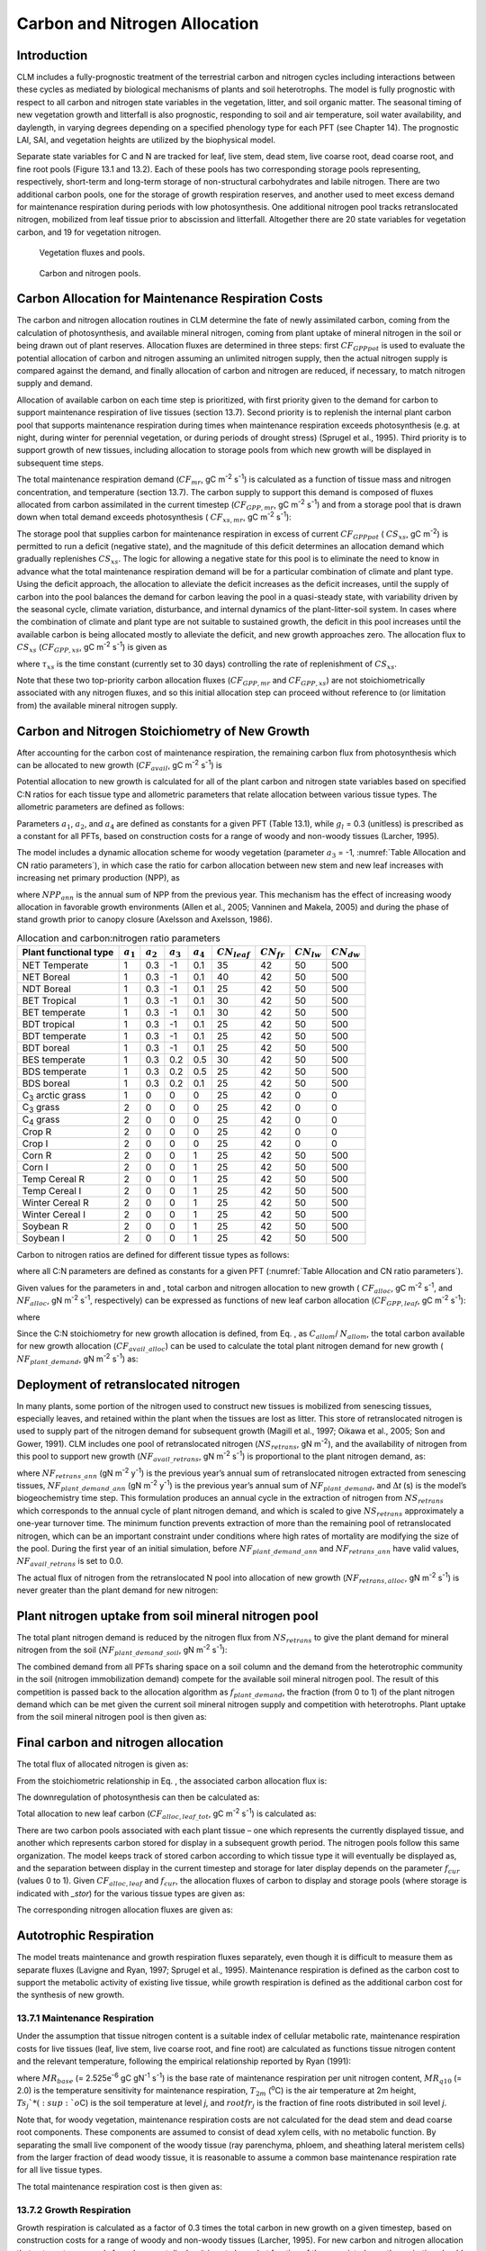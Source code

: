 .. _rst_CN Allocation:

Carbon and Nitrogen Allocation
==============================

Introduction
-----------------

CLM includes a fully-prognostic treatment of the terrestrial carbon and
nitrogen cycles including interactions between these cycles as mediated
by biological mechanisms of plants and soil heterotrophs. The model is
fully prognostic with respect to all carbon and nitrogen state variables
in the vegetation, litter, and soil organic matter. The seasonal timing
of new vegetation growth and litterfall is also prognostic, responding
to soil and air temperature, soil water availability, and daylength, in
varying degrees depending on a specified phenology type for each PFT
(see Chapter 14). The prognostic LAI, SAI, and vegetation heights are
utilized by the biophysical model.

Separate state variables for C and N are tracked for leaf, live stem,
dead stem, live coarse root, dead coarse root, and fine root pools
(Figure 13.1 and 13.2). Each of these pools has two corresponding
storage pools representing, respectively, short-term and long-term
storage of non-structural carbohydrates and labile nitrogen. There are
two additional carbon pools, one for the storage of growth respiration
reserves, and another used to meet excess demand for maintenance
respiration during periods with low photosynthesis. One additional
nitrogen pool tracks retranslocated nitrogen, mobilized from leaf tissue
prior to abscission and litterfall. Altogether there are 20 state
variables for vegetation carbon, and 19 for vegetation nitrogen.

.. _Figure Vegetation fluxes and pools:

.. figure:: image1.png
    :width: 800px
    :height: 800px

    Vegetation fluxes and pools.

.. _Figure Carbon and nitrogen pools:

.. figure:: image2.png
    :width: 400px
    :height: 400px

    Carbon and nitrogen pools.

Carbon Allocation for Maintenance Respiration Costs
--------------------------------------------------------

The carbon and nitrogen allocation routines in CLM determine the fate of
newly assimilated carbon, coming from the calculation of photosynthesis,
and available mineral nitrogen, coming from plant uptake of mineral
nitrogen in the soil or being drawn out of plant reserves. Allocation
fluxes are determined in three steps: first :math:`CF_{GPPpot}` is
used to evaluate the potential allocation of carbon and nitrogen
assuming an unlimited nitrogen supply, then the actual nitrogen supply
is compared against the demand, and finally allocation of carbon and
nitrogen are reduced, if necessary, to match nitrogen supply and demand.

Allocation of available carbon on each time step is prioritized, with
first priority given to the demand for carbon to support maintenance
respiration of live tissues (section 13.7). Second priority is to
replenish the internal plant carbon pool that supports maintenance
respiration during times when maintenance respiration exceeds
photosynthesis (e.g. at night, during winter for perennial vegetation,
or during periods of drought stress) (Sprugel et al., 1995). Third
priority is to support growth of new tissues, including allocation to
storage pools from which new growth will be displayed in subsequent time
steps.

The total maintenance respiration demand (:math:`CF_{mr}`, gC
m\ :sup:`-2` s\ :sup:`-1`) is calculated as a function of
tissue mass and nitrogen concentration, and temperature (section 13.7).
The carbon supply to support this demand is composed of fluxes allocated
from carbon assimilated in the current timestep
(:math:`CF_{GPP,mr}`, gC m\ :sup:`-2` s\ :sup:`-1`)
and from a storage pool that is drawn down when total demand exceeds
photosynthesis ( :math:`CF_{xs,mr}`, gC m\ :sup:`-2`
s\ :sup:`-1`):

.. math::
   :label: 19.1) 

   CF_{mr} =CF_{GPP,mr} +CF_{xs,mr}

.. math::
   :label: 19.2) 

   CF_{GPP,mr} =\_ \left\{\begin{array}{l} {CF_{mr} \qquad \qquad {\rm for\; }CF_{mr} \le CF_{GPPpot} } \\ {CF_{GPPpot} \qquad {\rm for\; }CF_{mr} >CF_{GPPpot} } \end{array}\right.

.. math::
   :label: 19.3) 

   CF_{xs,mr} =\_ \left\{\begin{array}{l} {0\qquad \qquad \qquad {\rm for\; }CF_{mr} \le CF_{GPPpot} } \\ {CF_{mr} -CF_{GPPpot} \qquad {\rm for\; }CF_{mr} >CF_{GPPpot} } \end{array}\right.

The storage pool that supplies carbon for maintenance respiration in
excess of current  :math:`CF_{GPPpot}` ( :math:`CS_{xs}`, gC
m\ :sup:`-2`) is permitted to run a deficit (negative state), and
the magnitude of this deficit determines an allocation demand which
gradually replenishes  :math:`CS_{xs}`. The logic for allowing a
negative state for this pool is to eliminate the need to know in advance
what the total maintenance respiration demand will be for a particular
combination of climate and plant type. Using the deficit approach, the
allocation to alleviate the deficit increases as the deficit increases,
until the supply of carbon into the pool balances the demand for carbon
leaving the pool in a quasi-steady state, with variability driven by the
seasonal cycle, climate variation, disturbance, and internal dynamics of
the plant-litter-soil system. In cases where the combination of climate
and plant type are not suitable to sustained growth, the deficit in this
pool increases until the available carbon is being allocated mostly to
alleviate the deficit, and new growth approaches zero. The allocation
flux to  :math:`CS_{xs}` (:math:`CF_{GPP,xs}`, gC
m\ :sup:`-2` s\ :sup:`-1`) is given as

.. math::
   :label: 19.4) 

   CF_{GPP,xs,pot} =\left\{\begin{array}{l} {0\qquad \qquad \qquad {\rm for\; }CS_{xs} \ge 0} \\ {-CS_{xs} /(86400\tau _{xs} )\qquad {\rm for\; }CS_{xs} <0} \end{array}\right.

.. math::
   :label: 19.5) 

   CF_{GPP,xs} =\left\{\begin{array}{l} {CF_{GPP,xs,pot} \qquad \qquad \qquad {\rm for\; }CF_{GPP,xs,pot} \le CF_{GPPpot} -CF_{GPP,mr} } \\ {\max (CF_{GPPpot} -CF_{GPP,mr} ,0)\qquad {\rm for\; }CF_{GPP,xs,pot} >CF_{GPPpot} -CF_{GPP,mr} } \end{array}\right.

where :math:`\tau_{xs}` is the time constant (currently
set to 30 days) controlling the rate of replenishment of :math:`CS_{xs}`.

Note that these two top-priority carbon allocation fluxes
(:math:`CF_{GPP,mr}` and :math:`CF_{GPP,xs}`) are not
stoichiometrically associated with any nitrogen fluxes, and so this
initial allocation step can proceed without reference to (or limitation
from) the available mineral nitrogen supply.

Carbon and Nitrogen Stoichiometry of New Growth
----------------------------------------------------

After accounting for the carbon cost of maintenance respiration, the
remaining carbon flux from photosynthesis which can be allocated to new
growth (:math:`CF_{avail}`, gC m\ :sup:`-2` s\ :sup:`-1`) is

.. math::
   :label: 19.6) 

   CF_{avail\_ alloc} =CF_{GPPpot} -CF_{GPP,mr} -CF_{GPP,xs} .

Potential allocation to new growth is calculated for all of the plant
carbon and nitrogen state variables based on specified C:N ratios for
each tissue type and allometric parameters that relate allocation
between various tissue types. The allometric parameters are defined as
follows:

.. math::
   :label: ZEqnNum650137 

   \begin{array}{l} {a_{1} ={\rm \; ratio\; of\; new\; fine\; root\; :\; new\; leaf\; carbon\; allocation}} \\ {a_{2} ={\rm \; ratio\; of\; new\; coarse\; root\; :\; new\; stem\; carbon\; allocation}} \\ {a_{3} ={\rm \; ratio\; of\; new\; stem\; :\; new\; leaf\; carbon\; allocation}} \\ {a_{4} ={\rm \; ratio\; new\; live\; wood\; :\; new\; total\; wood\; allocation}} \\ {g_{1} ={\rm ratio\; of\; growth\; respiration\; carbon\; :\; new\; growth\; carbon.\; }} \end{array}

Parameters :math:`a_{1}`, :math:`a_{2}`, and :math:`a_{4}` are defined as constants for a given PFT (Table
13.1), while  :math:`g_{l }` = 0.3 (unitless) is prescribed as a
constant for all PFTs, based on construction costs for a range of woody
and non-woody tissues (Larcher, 1995).

The model includes a dynamic allocation scheme for woody vegetation
(parameter :math:`a_{3}` = -1, :numref:`Table Allocation and CN ratio parameters`), in which case the
ratio for carbon allocation between new stem and new leaf increases with
increasing net primary production (NPP), as

.. math::
   :label: 19.8) 

   a_{3} =\frac{2.7}{1+e^{-0.004NPP_{ann} -300} } -0.4

where :math:`NPP_{ann}` is the annual sum of NPP from the previous
year. This mechanism has the effect of increasing woody allocation in
favorable growth environments (Allen et al., 2005; Vanninen and Makela,
2005) and during the phase of stand growth prior to canopy closure
(Axelsson and Axelsson, 1986).

.. _Table Allocation and CN ratio parameters:

.. table:: Allocation and carbon\:nitrogen ratio parameters

 +----------------------------------+-----------------------+-----------------------+-----------------------+-----------------------+---------------------------+-------------------------+-------------------------+-------------------------+
 | Plant functional type            | :math:`a_{1}`         | :math:`a_{2}`         | :math:`a_{3}`         | :math:`a_{4}`         |  :math:`CN_{leaf}`        |  :math:`CN_{fr}`        | :math:`CN_{lw}`         | :math:`CN_{dw}`         |
 +==================================+=======================+=======================+=======================+=======================+===========================+=========================+=========================+=========================+
 | NET Temperate                    | 1                     | 0.3                   | -1                    | 0.1                   | 35                        | 42                      | 50                      | 500                     |
 +----------------------------------+-----------------------+-----------------------+-----------------------+-----------------------+---------------------------+-------------------------+-------------------------+-------------------------+
 | NET Boreal                       | 1                     | 0.3                   | -1                    | 0.1                   | 40                        | 42                      | 50                      | 500                     |
 +----------------------------------+-----------------------+-----------------------+-----------------------+-----------------------+---------------------------+-------------------------+-------------------------+-------------------------+
 | NDT Boreal                       | 1                     | 0.3                   | -1                    | 0.1                   | 25                        | 42                      | 50                      | 500                     |
 +----------------------------------+-----------------------+-----------------------+-----------------------+-----------------------+---------------------------+-------------------------+-------------------------+-------------------------+
 | BET Tropical                     | 1                     | 0.3                   | -1                    | 0.1                   | 30                        | 42                      | 50                      | 500                     |
 +----------------------------------+-----------------------+-----------------------+-----------------------+-----------------------+---------------------------+-------------------------+-------------------------+-------------------------+
 | BET temperate                    | 1                     | 0.3                   | -1                    | 0.1                   | 30                        | 42                      | 50                      | 500                     |
 +----------------------------------+-----------------------+-----------------------+-----------------------+-----------------------+---------------------------+-------------------------+-------------------------+-------------------------+
 | BDT tropical                     | 1                     | 0.3                   | -1                    | 0.1                   | 25                        | 42                      | 50                      | 500                     |
 +----------------------------------+-----------------------+-----------------------+-----------------------+-----------------------+---------------------------+-------------------------+-------------------------+-------------------------+
 | BDT temperate                    | 1                     | 0.3                   | -1                    | 0.1                   | 25                        | 42                      | 50                      | 500                     |
 +----------------------------------+-----------------------+-----------------------+-----------------------+-----------------------+---------------------------+-------------------------+-------------------------+-------------------------+
 | BDT boreal                       | 1                     | 0.3                   | -1                    | 0.1                   | 25                        | 42                      | 50                      | 500                     |
 +----------------------------------+-----------------------+-----------------------+-----------------------+-----------------------+---------------------------+-------------------------+-------------------------+-------------------------+
 | BES temperate                    | 1                     | 0.3                   | 0.2                   | 0.5                   | 30                        | 42                      | 50                      | 500                     |
 +----------------------------------+-----------------------+-----------------------+-----------------------+-----------------------+---------------------------+-------------------------+-------------------------+-------------------------+
 | BDS temperate                    | 1                     | 0.3                   | 0.2                   | 0.5                   | 25                        | 42                      | 50                      | 500                     |
 +----------------------------------+-----------------------+-----------------------+-----------------------+-----------------------+---------------------------+-------------------------+-------------------------+-------------------------+
 | BDS boreal                       | 1                     | 0.3                   | 0.2                   | 0.1                   | 25                        | 42                      | 50                      | 500                     |
 +----------------------------------+-----------------------+-----------------------+-----------------------+-----------------------+---------------------------+-------------------------+-------------------------+-------------------------+
 | C\ :sub:`3` arctic grass         | 1                     | 0                     | 0                     | 0                     | 25                        | 42                      | 0                       | 0                       |
 +----------------------------------+-----------------------+-----------------------+-----------------------+-----------------------+---------------------------+-------------------------+-------------------------+-------------------------+
 | C\ :sub:`3` grass                | 2                     | 0                     | 0                     | 0                     | 25                        | 42                      | 0                       | 0                       |
 +----------------------------------+-----------------------+-----------------------+-----------------------+-----------------------+---------------------------+-------------------------+-------------------------+-------------------------+
 | C\ :sub:`4` grass                | 2                     | 0                     | 0                     | 0                     | 25                        | 42                      | 0                       | 0                       |
 +----------------------------------+-----------------------+-----------------------+-----------------------+-----------------------+---------------------------+-------------------------+-------------------------+-------------------------+
 | Crop R                           | 2                     | 0                     | 0                     | 0                     | 25                        | 42                      | 0                       | 0                       |
 +----------------------------------+-----------------------+-----------------------+-----------------------+-----------------------+---------------------------+-------------------------+-------------------------+-------------------------+
 | Crop I                           | 2                     | 0                     | 0                     | 0                     | 25                        | 42                      | 0                       | 0                       |
 +----------------------------------+-----------------------+-----------------------+-----------------------+-----------------------+---------------------------+-------------------------+-------------------------+-------------------------+
 | Corn R                           | 2                     | 0                     | 0                     | 1                     | 25                        | 42                      | 50                      | 500                     |
 +----------------------------------+-----------------------+-----------------------+-----------------------+-----------------------+---------------------------+-------------------------+-------------------------+-------------------------+
 | Corn I                           | 2                     | 0                     | 0                     | 1                     | 25                        | 42                      | 50                      | 500                     |
 +----------------------------------+-----------------------+-----------------------+-----------------------+-----------------------+---------------------------+-------------------------+-------------------------+-------------------------+
 | Temp Cereal R                    | 2                     | 0                     | 0                     | 1                     | 25                        | 42                      | 50                      | 500                     |
 +----------------------------------+-----------------------+-----------------------+-----------------------+-----------------------+---------------------------+-------------------------+-------------------------+-------------------------+
 | Temp Cereal I                    | 2                     | 0                     | 0                     | 1                     | 25                        | 42                      | 50                      | 500                     |
 +----------------------------------+-----------------------+-----------------------+-----------------------+-----------------------+---------------------------+-------------------------+-------------------------+-------------------------+
 | Winter Cereal R                  | 2                     | 0                     | 0                     | 1                     | 25                        | 42                      | 50                      | 500                     |
 +----------------------------------+-----------------------+-----------------------+-----------------------+-----------------------+---------------------------+-------------------------+-------------------------+-------------------------+
 | Winter Cereal I                  | 2                     | 0                     | 0                     | 1                     | 25                        | 42                      | 50                      | 500                     |
 +----------------------------------+-----------------------+-----------------------+-----------------------+-----------------------+---------------------------+-------------------------+-------------------------+-------------------------+
 | Soybean R                        | 2                     | 0                     | 0                     | 1                     | 25                        | 42                      | 50                      | 500                     |
 +----------------------------------+-----------------------+-----------------------+-----------------------+-----------------------+---------------------------+-------------------------+-------------------------+-------------------------+
 | Soybean I                        | 2                     | 0                     | 0                     | 1                     | 25                        | 42                      | 50                      | 500                     |
 +----------------------------------+-----------------------+-----------------------+-----------------------+-----------------------+---------------------------+-------------------------+-------------------------+-------------------------+

Carbon to nitrogen ratios are defined for different tissue types as
follows:

.. math::
   :label: ZEqnNum413927 

   \begin{array}{l} {CN_{leaf} =\_ {\rm \; C:N\; for\; leaf}} \\ {CN_{fr} =\_ {\rm \; C:N\; for\; fine\; root}} \\ {CN_{lw} =\_ {\rm \; C:N\; for\; live\; wood\; (in\; stem\; and\; coarse\; root)}} \\ {CN_{dw} =\_ {\rm \; C:N\; for\; dead\; wood\; (in\; stem\; and\; coarse\; root)}} \end{array}

where all C:N parameters are defined as constants for a given PFT 
(:numref:`Table Allocation and CN ratio parameters`).

Given values for the parameters in and , total carbon and nitrogen
allocation to new growth ( :math:`CF_{alloc}`, gC
m\ :sup:`-2` s\ :sup:`-1`, and :math:`NF_{alloc}`, gN
m\ :sup:`-2` s\ :sup:`-1`, respectively) can be expressed as
functions of new leaf carbon allocation (:math:`CF_{GPP,leaf}`, gC
m\ :sup:`-2` s\ :sup:`-1`):

.. math::
   :label: ZEqnNum555154 

   \begin{array}{l} {CF_{alloc} =CF_{GPP,leaf} {\kern 1pt} C_{allom} } \\ {NF_{alloc} =CF_{GPP,leaf} {\kern 1pt} N_{allom} } \end{array}

where

.. math::
   :label: 19.11) 

   \begin{array}{l} {C_{allom} =\left\{\begin{array}{l} {\left(1+g_{1} \right)\left(1+a_{1} +a_{3} \left(1+a_{2} \right)\right)\qquad {\rm for\; woody\; PFT}} \\ {1+g_{1} +a_{1} \left(1+g_{1} \right)\qquad \qquad {\rm for\; non-woody\; PFT}} \end{array}\right. } \\ {} \end{array}

.. math::
   :label: 19.12) 

   N_{allom} =\left\{\begin{array}{l} {\frac{1}{CN_{leaf} } +\frac{a_{1} }{CN_{fr} } +\frac{a_{3} a_{4} \left(1+a_{2} \right)}{CN_{lw} } +} \\ {\qquad \frac{a_{3} \left(1-a_{4} \right)\left(1+a_{2} \right)}{CN_{dw} } \qquad {\rm for\; woody\; PFT}} \\ {\frac{1}{CN_{leaf} } +\frac{a_{1} }{CN_{fr} } \qquad \qquad \qquad {\rm for\; non-woody\; PFT.}} \end{array}\right.

Since the C:N stoichiometry for new growth allocation is defined, from
Eq. , as :math:`C_{allom}`/ :math:`N_{allom}`, the total carbon available for new growth allocation
(:math:`CF_{avail\_alloc}`) can be used to calculate the total
plant nitrogen demand for new growth ( :math:`NF_{plant\_demand}`,
gN m\ :sup:`-2` s\ :sup:`-1`) as:

.. math::
   :label: 19.13) 

   NF_{plant\_ demand} =CF_{avail\_ alloc} \frac{N_{allom} }{C_{allom} } .

Deployment of retranslocated nitrogen
------------------------------------------

In many plants, some portion of the nitrogen used to construct new
tissues is mobilized from senescing tissues, especially leaves, and
retained within the plant when the tissues are lost as litter. This
store of retranslocated nitrogen is used to supply part of the nitrogen
demand for subsequent growth (Magill et al., 1997; Oikawa et al., 2005;
Son and Gower, 1991). CLM includes one pool of retranslocated nitrogen
(:math:`NS_{retrans}`, gN m\ :sup:`-2`), and the
availability of nitrogen from this pool to support new growth
(:math:`NF_{avail\_retrans}`, gN m\ :sup:`-2`
s\ :sup:`-1`) is proportional to the plant nitrogen demand, as:

.. math::
   :label: 19.14) 

   NF_{avail\_ retrans} =\min \left(\frac{NF_{retrans\_ ann} \frac{NF_{plant\_ demand} }{NF_{plant\_ demand\_ ann} } }{\Delta t} ,\; \frac{NS_{retrans} }{\Delta t} \right)

where :math:`NF_{retrans\_ann}` (gN m\ :sup:`-2` y\ :sup:`-1`) is the previous year’s annual sum of retranslocated
nitrogen extracted from senescing tissues,
:math:`NF_{plant\_demand\_ann}` (gN m\ :sup:`-2` y\ :sup:`-1`) is the previous year’s annual sum of
:math:`NF_{plant\_demand}`, and :math:`\Delta`\ *t* (s) is the
model’s biogeochemistry time step. This formulation produces an annual
cycle in the extraction of nitrogen from :math:`NS_{retrans}`
which corresponds to the annual cycle of plant nitrogen demand, and
which is scaled to give :math:`NS_{retrans}` approximately a
one-year turnover time. The minimum function prevents extraction of more
than the remaining pool of retranslocated nitrogen, which can be an
important constraint under conditions where high rates of mortality are
modifying the size of the pool. During the first year of an initial
simulation, before :math:`NF_{plant\_demand\_ann}` and
:math:`NF_{retrans\_ann}` have valid values,
:math:`NF_{avail\_retrans}` is set to 0.0.

The actual flux of nitrogen from the retranslocated N pool into
allocation of new growth (:math:`NF_{retrans,alloc}`, gN
m\ :sup:`-2` s\ :sup:`-1`) is never greater than the plant
demand for new nitrogen:

.. math::
   :label: 19.15) 

   NF_{retrans,alloc} =\min \left(NF_{plant\_ demand} ,NF_{avail\_ retrans} \right)

Plant nitrogen uptake from soil mineral nitrogen pool
----------------------------------------------------------

The total plant nitrogen demand is reduced by the nitrogen flux from
:math:`NS_{retrans}` to give the plant demand for mineral nitrogen
from the soil (:math:`NF_{plant\_demand\_soil}`, gN
m\ :sup:`-2` s\ :sup:`-1`):

.. math::
   :label: ZEqnNum491412 

   NF_{plant\_ demand\_ soil} =NF_{plant\_ demand} -NF_{retrans,alloc} .

The combined demand from all PFTs sharing space on a soil column and the
demand from the heterotrophic community in the soil (nitrogen
immobilization demand) compete for the available soil mineral nitrogen
pool. The result of this competition is passed back to the allocation
algorithm as :math:`f_{plant\_demand}`, the fraction (from 0 to 1)
of the plant nitrogen demand which can be met given the current soil
mineral nitrogen supply and competition with heterotrophs. Plant uptake
from the soil mineral nitrogen pool is then given as:

.. math::
   :label: 19.17) 

   NF_{sminn,alloc} =NF_{plant\_ demand\_ soil} f_{plant\_ demand}

Final carbon and nitrogen allocation
-----------------------------------------

The total flux of allocated nitrogen is given as:

.. math::
   :label: 19.18) 

   NF_{alloc} =NF_{retrans,alloc} +NF_{sminn,alloc}

From the stoichiometric relationship in Eq. , the associated carbon
allocation flux is:

.. math::
   :label: 19.19) 

   CF_{alloc} =NF_{alloc} \frac{C_{allom} }{N_{allom} } .

The downregulation of photosynthesis can then be calculated as:

.. math::
   :label: 19.20) 

   f_{dreg} =\frac{CF_{alloc} -CF_{avail\_ alloc} }{CF_{GPPpot} } .

Total allocation to new leaf carbon
(:math:`CF_{alloc,leaf\_tot}`, gC m\ :sup:`-2` s\ :sup:`-1`) is calculated as:

.. math::
   :label: 19.21) 

   CF_{alloc,leaf\_ tot} =\frac{CF_{alloc} }{C_{allom} } .

There are two carbon pools associated with each plant tissue – one which
represents the currently displayed tissue, and another which represents
carbon stored for display in a subsequent growth period. The nitrogen
pools follow this same organization. The model keeps track of stored
carbon according to which tissue type it will eventually be displayed
as, and the separation between display in the current timestep and
storage for later display depends on the parameter :math:`f_{cur}`
(values 0 to 1). Given :math:`CF_{alloc,leaf}` and :math:`f_{cur}`, the allocation fluxes of carbon to display and
storage pools (where storage is indicated with *\_stor*) for the various
tissue types are given as:

.. math::
   :label: 19.22) 

   CF_{alloc,leaf} \_ =CF_{alloc,leaf\_ tot} f_{cur}

.. math::
   :label: 19.23) 

   CF_{alloc,leaf\_ stor} \_ =CF_{alloc,leaf\_ tot} \left(1-f_{cur} \right)

.. math::
   :label: 19.24) 

   CF_{alloc,froot} \_ =CF_{alloc,leaf\_ tot} a_{1} f_{cur}

.. math::
   :label: 19.25) 

   CF_{alloc,froot\_ stor} \_ =CF_{alloc,leaf\_ tot} a_{1} \left(1-f_{cur} \right)

.. math::
   :label: 19.26) 

   CF_{alloc,livestem} \_ =CF_{alloc,leaf\_ tot} a_{3} a_{4} f_{cur}

.. math::
   :label: 19.27) 

   CF_{alloc,livestem\_ stor} \_ =CF_{alloc,leaf\_ tot} a_{3} a_{4} \left(1-f_{cur} \right)

.. math::
   :label: 19.28) 

   CF_{alloc,deadstem} \_ =CF_{alloc,leaf\_ tot} a_{3} \left(1-a_{4} \right)f_{cur}

.. math::
   :label: 19.29) 

   CF_{alloc,deadstem\_ stor} \_ =CF_{alloc,leaf\_ tot} a_{3} \left(1-a_{4} \right)\left(1-f_{cur} \right)

.. math::
   :label: 19.30) 

   CF_{alloc,livecroot} \_ =CF_{alloc,leaf\_ tot} a_{2} a_{3} a_{4} f_{cur}

.. math::
   :label: 19.31) 

   CF_{alloc,livecroot\_ stor} \_ =CF_{alloc,leaf\_ tot} a_{2} a_{3} a_{4} \left(1-f_{cur} \right)

.. math::
   :label: 19.32) 

   CF_{alloc,deadcroot} \_ =CF_{alloc,leaf\_ tot} a_{2} a_{3} \left(1-a_{4} \right)f_{cur}

.. math::
   :label: 19.33) 

   CF_{alloc,deadcroot\_ stor} \_ =CF_{alloc,leaf\_ tot} a_{2} a_{3} \left(1-a_{4} \right)\left(1-f_{cur} \right).

The corresponding nitrogen allocation fluxes are given as:

.. math::
   :label: 19.34) 

   NF_{alloc,leaf} \_ =\frac{CF_{alloc,leaf\_ tot} }{CN_{leaf} } f_{cur}

.. math::
   :label: 19.35) 

   NF_{alloc,leaf\_ stor} \_ =\frac{CF_{alloc,leaf\_ tot} }{CN_{leaf} } \left(1-f_{cur} \right)

.. math::
   :label: 19.36) 

   NF_{alloc,froot} \_ =\frac{CF_{alloc,leaf\_ tot} a_{1} }{CN_{fr} } f_{cur}

.. math::
   :label: 19.37) 

   NF_{alloc,froot\_ stor} \_ =\frac{CF_{alloc,leaf\_ tot} a_{1} }{CN_{fr} } \left(1-f_{cur} \right)

.. math::
   :label: 19.38) 

   NF_{alloc,livestem} \_ =\frac{CF_{alloc,leaf\_ tot} a_{3} a_{4} }{CN_{lw} } f_{cur}

.. math::
   :label: 19.39) 

   NF_{alloc,livestem\_ stor} \_ =\frac{CF_{alloc,leaf\_ tot} a_{3} a_{4} }{CN_{lw} } \left(1-f_{cur} \right)

.. math::
   :label: 19.40) 

   NF_{alloc,deadstem} \_ =\frac{CF_{alloc,leaf\_ tot} a_{3} \left(1-a_{4} \right)}{CN_{dw} } f_{cur}

.. math::
   :label: 19.41) 

   NF_{alloc,deadstem\_ stor} \_ =\frac{CF_{alloc,leaf\_ tot} a_{3} \left(1-a_{4} \right)}{CN_{dw} } \left(1-f_{cur} \right)

.. math::
   :label: 19.42) 

   NF_{alloc,livecroot} \_ =\frac{CF_{alloc,leaf\_ tot} a_{2} a_{3} a_{4} }{CN_{lw} } f_{cur}

.. math::
   :label: 19.43) 

   NF_{alloc,livecroot\_ stor} \_ =\frac{CF_{alloc,leaf\_ tot} a_{2} a_{3} a_{4} }{CN_{lw} } \left(1-f_{cur} \right)

.. math::
   :label: 19.44) 

   NF_{alloc,deadcroot} \_ =\frac{CF_{alloc,leaf\_ tot} a_{2} a_{3} \left(1-a_{4} \right)}{CN_{dw} } f_{cur}

.. math::
   :label: 19.45) 

   NF_{alloc,deadcroot\_ stor} \_ =\frac{CF_{alloc,leaf} a_{2} a_{3} \left(1-a_{4} \right)}{CN_{dw} } \left(1-f_{cur} \right).

Autotrophic Respiration
----------------------------

The model treats maintenance and growth respiration fluxes separately,
even though it is difficult to measure them as separate fluxes (Lavigne
and Ryan, 1997; Sprugel et al., 1995). Maintenance respiration is
defined as the carbon cost to support the metabolic activity of existing
live tissue, while growth respiration is defined as the additional
carbon cost for the synthesis of new growth.

13.7.1 Maintenance Respiration
^^^^^^^^^^^^^^^^^^^^^^^^^^^^^^

Under the assumption that tissue nitrogen content is a suitable index of
cellular metabolic rate, maintenance respiration costs for live tissues
(leaf, live stem, live coarse root, and fine root) are calculated as
functions tissue nitrogen content and the relevant temperature,
following the empirical relationship reported by Ryan (1991):

.. math::
   :label: 19.46) 

   CF_{mr\_ leaf} \_ =NS_{leaf} MR_{base} MR_{Q10} ^{(T_{2m} -20)/10}

.. math::
   :label: 19.47) 

   CF_{mr\_ livestem} \_ =NS_{livestem} MR_{base} MR_{Q10} ^{(T_{2m} -20)/10}

.. math::
   :label: 19.48) 

   CF_{mr\_ livecroot} \_ =NS_{livecroot} MR_{base} MR_{Q10} ^{(T_{2m} -20)/10}

.. math::
   :label: 19.49) 

   CF_{mr\_ froot} \_ =\sum _{j=1}^{nlevsoi}NS_{froot} rootfr_{j} MR_{base} MR_{Q10} ^{(Ts_{j} -20)/10}

where :math:`MR_{base}` (= 2.525e\ :sup:`-6` gC gN\ :sup:`-1` s\ :sup:`-1`) is the base rate of maintenance
respiration per unit nitrogen content, :math:`MR_{q10}` (= 2.0) is
the temperature sensitivity for maintenance respiration,
:math:`T_{2m}` (:sup:`o`\ C) is the air temperature at 2m
height, :math:`Ts_{j}`* (:sup:`o`\ C) is the soil
temperature at level *j*, and :math:`rootfr_{j}` is the fraction
of fine roots distributed in soil level *j*.

Note that, for woody vegetation, maintenance respiration costs are not
calculated for the dead stem and dead coarse root components. These
components are assumed to consist of dead xylem cells, with no metabolic
function. By separating the small live component of the woody tissue
(ray parenchyma, phloem, and sheathing lateral meristem cells) from the
larger fraction of dead woody tissue, it is reasonable to assume a
common base maintenance respiration rate for all live tissue types.

The total maintenance respiration cost is then given as:

.. math::
   :label: 19.50) 

   CF_{mr} =CF_{mr\_ leaf} +CF_{mr\_ froot} +CF_{mr\_ livestem} +CF_{mr\_ livecroot} .

13.7.2 Growth Respiration
^^^^^^^^^^^^^^^^^^^^^^^^^

Growth respiration is calculated as a factor of 0.3 times the total
carbon in new growth on a given timestep, based on construction costs
for a range of woody and non-woody tissues (Larcher, 1995). For new
carbon and nitrogen allocation that enters storage pools for subsequent
display, it is not clear what fraction of the associated growth
respiration should occur at the time of initial allocation, and what
fraction should occur later, at the time of display of new growth from
storage. Eddy covariance estimates of carbon fluxes in forest ecosystems
suggest that the growth respiration associated with transfer of
allocated carbon and nitrogen from storage into displayed tissue is not
significant (Churkina et al., 2003), and so it is assumed in CLM that
all of the growth respiration cost is incurred at the time of initial
allocation, regardless of the fraction of allocation that is displayed
immediately (i.e. regardless of the value of :math:`f_{cur}`,
section 13.5). This behavior is parameterized in such a way that if
future research suggests that some fraction of the growth respiration
cost should be incurred at the time of display from storage, a simple
parameter modification will effect the change. [1]_

.. [1]
   Parameter :math:`\text{grpnow}`  in routines CNGResp and  CNAllocation, currently set to 1.0, could be changed to a smaller
   value to transfer some portion (1 - :math:`\text{grpnow}` ) of the growth respiration forward in time to occur at the time of growth
   display from storage.

